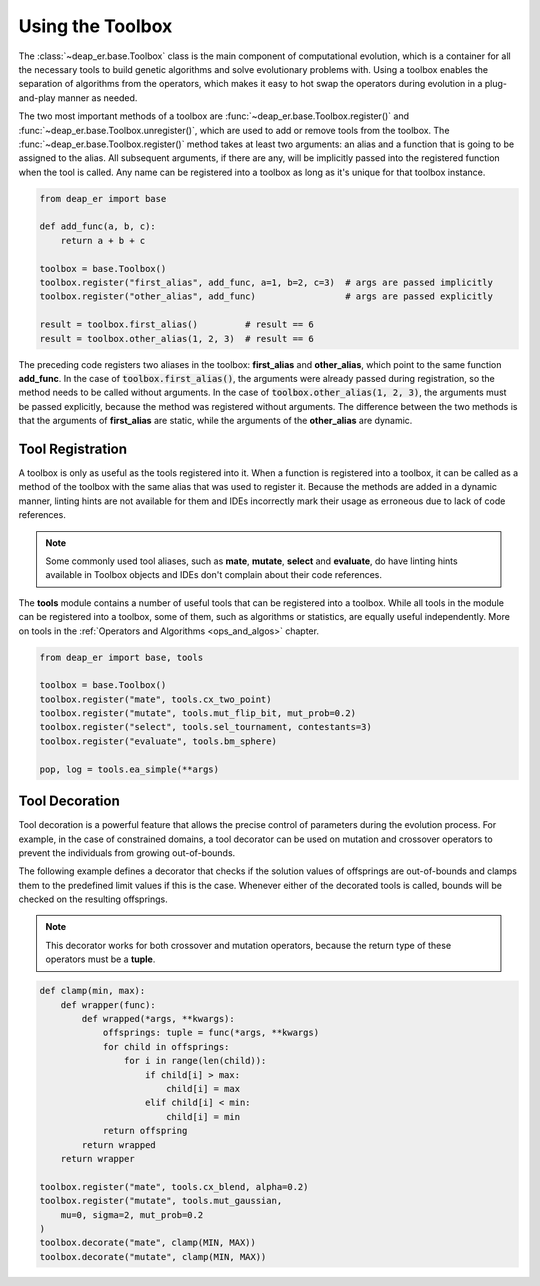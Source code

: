 .. _toolbox:

Using the Toolbox
=================

The :class:`~deap_er.base.Toolbox` class is the main component of computational evolution, which is a
container for all the necessary tools to build genetic algorithms and solve evolutionary problems with.
Using a toolbox enables the separation of algorithms from the operators, which makes it easy to hot swap
the operators during evolution in a plug-and-play manner as needed.

The two most important methods of a toolbox are :func:`~deap_er.base.Toolbox.register()` and
:func:`~deap_er.base.Toolbox.unregister()`, which are used to add or remove tools from the toolbox.
The :func:`~deap_er.base.Toolbox.register()` method takes at least two arguments: an alias and a
function that is going to be assigned to the alias. All subsequent arguments, if there are any,
will be implicitly passed into the registered function when the tool is called. Any name can be
registered into a toolbox as long as it's unique for that toolbox instance.

.. code-block::

    from deap_er import base

    def add_func(a, b, c):
        return a + b + c

    toolbox = base.Toolbox()
    toolbox.register("first_alias", add_func, a=1, b=2, c=3)  # args are passed implicitly
    toolbox.register("other_alias", add_func)                 # args are passed explicitly

    result = toolbox.first_alias()         # result == 6
    result = toolbox.other_alias(1, 2, 3)  # result == 6

The preceding code registers two aliases in the toolbox: **first_alias** and **other_alias**, which
point to the same function **add_func**. In the case of :code:`toolbox.first_alias()`, the arguments
were already passed during registration, so the method needs to be called without arguments. In the
case of :code:`toolbox.other_alias(1, 2, 3)`, the arguments must be passed explicitly, because the
method was registered without arguments. The difference between the two methods is that the arguments
of **first_alias** are static, while the arguments of the **other_alias** are dynamic.

.. raw:: html

   <br />

Tool Registration
-----------------

A toolbox is only as useful as the tools registered into it. When a function is registered into a toolbox,
it can be called as a method of the toolbox with the same alias that was used to register it. Because the
methods are added in a dynamic manner, linting hints are not available for them and IDEs incorrectly mark
their usage as erroneous due to lack of code references.

.. note::
    Some commonly used tool aliases, such as **mate**, **mutate**, **select** and **evaluate**, do
    have linting hints available in Toolbox objects and IDEs don't complain about their code references.

The **tools** module contains a number of useful tools that can be registered into a toolbox. While all
tools in the module can be registered into a toolbox, some of them, such as algorithms or statistics, are
equally useful independently. More on tools in the :ref:`Operators and Algorithms <ops_and_algos>` chapter.

.. code-block::

    from deap_er import base, tools

    toolbox = base.Toolbox()
    toolbox.register("mate", tools.cx_two_point)
    toolbox.register("mutate", tools.mut_flip_bit, mut_prob=0.2)
    toolbox.register("select", tools.sel_tournament, contestants=3)
    toolbox.register("evaluate", tools.bm_sphere)

    pop, log = tools.ea_simple(**args)

.. raw:: html

   <br />


Tool Decoration
---------------

Tool decoration is a powerful feature that allows the precise control of parameters during the
evolution process. For example, in the case of constrained domains, a tool decorator can be used
on mutation and crossover operators to prevent the individuals from growing out-of-bounds.

The following example defines a decorator that checks if the solution values of offsprings are
out-of-bounds and clamps them to the predefined limit values if this is the case. Whenever either
of the decorated tools is called, bounds will be checked on the resulting offsprings.

.. note::
    This decorator works for both crossover and mutation operators,
    because the return type of these operators must be a **tuple**.

.. code-block::

    def clamp(min, max):
        def wrapper(func):
            def wrapped(*args, **kwargs):
                offsprings: tuple = func(*args, **kwargs)
                for child in offsprings:
                    for i in range(len(child)):
                        if child[i] > max:
                            child[i] = max
                        elif child[i] < min:
                            child[i] = min
                return offspring
            return wrapped
        return wrapper

    toolbox.register("mate", tools.cx_blend, alpha=0.2)
    toolbox.register("mutate", tools.mut_gaussian,
        mu=0, sigma=2, mut_prob=0.2
    )
    toolbox.decorate("mate", clamp(MIN, MAX))
    toolbox.decorate("mutate", clamp(MIN, MAX))

.. raw:: html

   <br />
